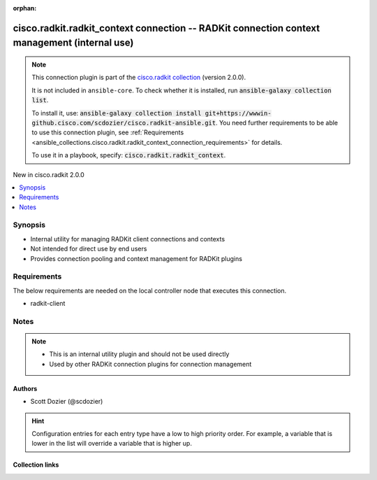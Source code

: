 .. Document meta

:orphan:

.. |antsibull-internal-nbsp| unicode:: 0xA0
    :trim:

.. meta::
  :antsibull-docs: 2.16.3

.. Anchors

.. _ansible_collections.cisco.radkit.radkit_context_connection:

.. Anchors: short name for ansible.builtin

.. Title

cisco.radkit.radkit_context connection -- RADKit connection context management (internal use)
+++++++++++++++++++++++++++++++++++++++++++++++++++++++++++++++++++++++++++++++++++++++++++++

.. Collection note

.. note::
    This connection plugin is part of the `cisco.radkit collection <https://wwwin-github.cisco.com/scdozier/cisco.radkit-ansible>`_ (version 2.0.0).

    It is not included in ``ansible-core``.
    To check whether it is installed, run :code:`ansible-galaxy collection list`.

    To install it, use: :code:`ansible-galaxy collection install git+https://wwwin-github.cisco.com/scdozier/cisco.radkit-ansible.git`.
    You need further requirements to be able to use this connection plugin,
    see :ref:`Requirements <ansible_collections.cisco.radkit.radkit_context_connection_requirements>` for details.

    To use it in a playbook, specify: :code:`cisco.radkit.radkit_context`.

.. version_added

.. rst-class:: ansible-version-added

New in cisco.radkit 2.0.0

.. contents::
   :local:
   :depth: 1

.. Deprecated


Synopsis
--------

.. Description

- Internal utility for managing RADKit client connections and contexts
- Not intended for direct use by end users
- Provides connection pooling and context management for RADKit plugins


.. Aliases


.. Requirements

.. _ansible_collections.cisco.radkit.radkit_context_connection_requirements:

Requirements
------------
The below requirements are needed on the local controller node that executes this connection.

- radkit-client






.. Options


.. Attributes


.. Notes

Notes
-----

.. note::
   - This is an internal utility plugin and should not be used directly
   - Used by other RADKit connection plugins for connection management

.. Seealso


.. Examples



.. Facts


.. Return values


..  Status (Presently only deprecated)


.. Authors

Authors
~~~~~~~

- Scott Dozier (@scdozier)


.. hint::
    Configuration entries for each entry type have a low to high priority order. For example, a variable that is lower in the list will override a variable that is higher up.

.. Extra links

Collection links
~~~~~~~~~~~~~~~~

.. ansible-links::

  - title: "Issue Tracker"
    url: "https://wwwin-github.cisco.com/scdozier/cisco.radkit-ansible/issues"
    external: true
  - title: "Repository (Sources)"
    url: "https://wwwin-github.cisco.com/scdozier/cisco.radkit-ansible"
    external: true


.. Parsing errors
